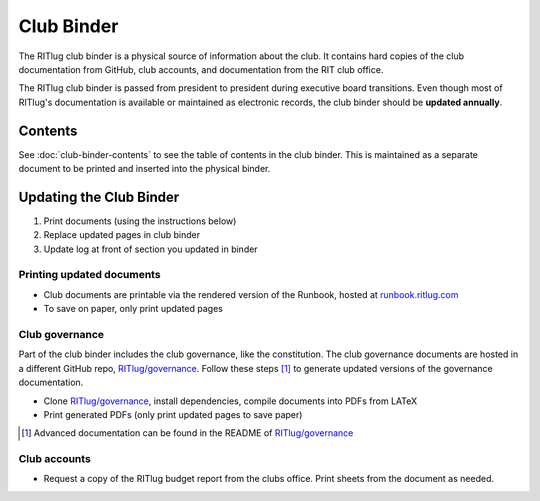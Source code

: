Club Binder
===========

The RITlug club binder is a physical source of information about the club. It
contains hard copies of the club documentation from GitHub, club accounts, and
documentation from the RIT club office.

The RITlug club binder is passed from president to president during executive
board transitions. Even though most of RITlug's documentation is available or
maintained as electronic records, the club binder should be **updated
annually**.


Contents
--------

See :doc:`club-binder-contents` to see the table of contents in the club
binder. This is maintained as a separate document to be printed and inserted
into the physical binder.


Updating the Club Binder
------------------------

1. Print documents (using the instructions below)
2. Replace updated pages in club binder
3. Update log at front of section you updated in binder


Printing updated documents
~~~~~~~~~~~~~~~~~~~~~~~~~~

- Club documents are printable via the rendered version of the Runbook, hosted
  at `runbook.ritlug.com`_

- To save on paper, only print updated pages


.. _`runbook.ritlug.com`: http://runbook.ritlug.com/


Club governance
~~~~~~~~~~~~~~~

Part of the club binder includes the club governance, like the constitution.
The club governance documents are hosted in a different GitHub repo,
`RITlug/governance`_. Follow these steps [#]_ to generate updated versions of
the governance documentation.

- Clone `RITlug/governance`_, install dependencies, compile documents into PDFs
  from LATeX

- Print generated PDFs (only print updated pages to save paper)


.. [#] Advanced documentation can be found in the README of `RITlug/governance`_
.. _`RITlug/governance`: https://github.com/RITlug/governance


Club accounts
~~~~~~~~~~~~~

- Request a copy of the RITlug budget report from the clubs office. Print
  sheets from the document as needed.
